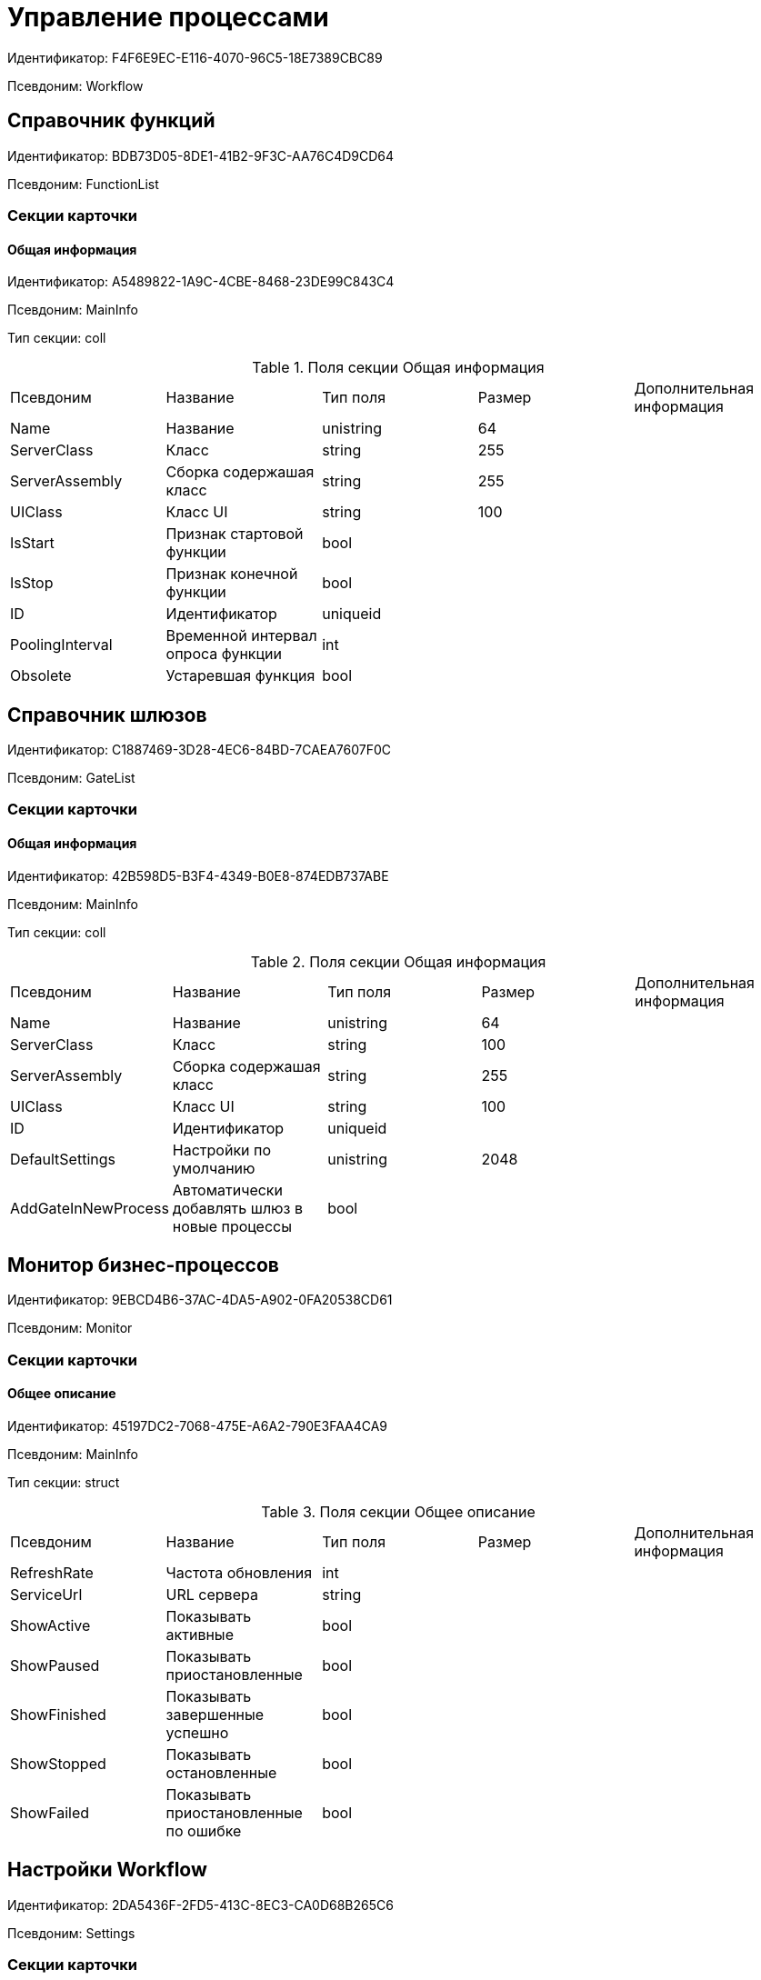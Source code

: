 = Управление процессами

Идентификатор: F4F6E9EC-E116-4070-96C5-18E7389CBC89

Псевдоним: Workflow

== Справочник функций

Идентификатор: BDB73D05-8DE1-41B2-9F3C-AA76C4D9CD64

Псевдоним: FunctionList

=== Секции карточки

==== Общая информация

Идентификатор: A5489822-1A9C-4CBE-8468-23DE99C843C4

Псевдоним: MainInfo

Тип секции: coll

.Поля секции Общая информация
|===
|Псевдоним |Название |Тип поля |Размер |Дополнительная информация 
|Name
|Название
|unistring
|64
|

|ServerClass
|Класс
|string
|255
|

|ServerAssembly
|Сборка содержашая класс
|string
|255
|

|UIClass
|Класс UI
|string
|100
|

|IsStart
|Признак стартовой функции
|bool
|
|

|IsStop
|Признак конечной функции
|bool
|
|

|ID
|Идентификатор
|uniqueid
|
|

|PoolingInterval
|Временной интервал опроса функции
|int
|
|

|Obsolete
|Устаревшая функция
|bool
|
|

|===
== Справочник шлюзов

Идентификатор: C1887469-3D28-4EC6-84BD-7CAEA7607F0C

Псевдоним: GateList

=== Секции карточки

==== Общая информация

Идентификатор: 42B598D5-B3F4-4349-B0E8-874EDB737ABE

Псевдоним: MainInfo

Тип секции: coll

.Поля секции Общая информация
|===
|Псевдоним |Название |Тип поля |Размер |Дополнительная информация 
|Name
|Название
|unistring
|64
|

|ServerClass
|Класс
|string
|100
|

|ServerAssembly
|Сборка содержашая класс
|string
|255
|

|UIClass
|Класс UI
|string
|100
|

|ID
|Идентификатор
|uniqueid
|
|

|DefaultSettings
|Настройки по умолчанию
|unistring
|2048
|

|AddGateInNewProcess
|Автоматически добавлять шлюз в новые процессы
|bool
|
|

|===
== Монитор бизнес-процессов

Идентификатор: 9EBCD4B6-37AC-4DA5-A902-0FA20538CD61

Псевдоним: Monitor

=== Секции карточки

==== Общее описание

Идентификатор: 45197DC2-7068-475E-A6A2-790E3FAA4CA9

Псевдоним: MainInfo

Тип секции: struct

.Поля секции Общее описание
|===
|Псевдоним |Название |Тип поля |Размер |Дополнительная информация 
|RefreshRate
|Частота обновления
|int
|
|

|ServiceUrl
|URL сервера
|string
|
|

|ShowActive
|Показывать активные
|bool
|
|

|ShowPaused
|Показывать приостановленные
|bool
|
|

|ShowFinished
|Показывать завершенные успешно
|bool
|
|

|ShowStopped
|Показывать остановленные
|bool
|
|

|ShowFailed
|Показывать приостановленные по ошибке
|bool
|
|

|===
== Настройки Workflow

Идентификатор: 2DA5436F-2FD5-413C-8EC3-CA0D68B265C6

Псевдоним: Settings

=== Секции карточки

==== Настройки пользователя

Идентификатор: 32DC8D5C-46EE-4ECA-86FD-FAB43898A1F9

Псевдоним: UserSettings

Тип секции: struct

.Поля секции Настройки пользователя
|===
|Псевдоним |Название |Тип поля |Размер |Дополнительная информация 
|ShowExportDialog
|Показывать диалог при экспорте
|bool
|
|

|ShowImportDialog
|Показывать диалог импорта
|bool
|
|

|ExportWithSubprocesses
|Экспортировать процесс с подпроцессами
|bool
|
|

|ImportWithSubprocesses
|Импортировать процесс с подпроцессами
|bool
|
|

|Value
|Значение
|bool
|
|

|===
==== Сборки

Идентификатор: 37FCF8F2-0D29-4E9F-A61D-3CA5FE1A8404

Псевдоним: Assemblies

Тип секции: coll

.Поля секции Сборки
|===
|Псевдоним |Название |Тип поля |Размер |Дополнительная информация 
|Name
|Имя сборки
|unistring
|2048
|

|AssemblyID
|Идентификатор сборки
|uniqueid
|
|

|AddInNewProcess
|Автоматически добавлять сборку в новые шаблоны процессов
|bool
|
|

|===
==== Данные шлюзов

Идентификатор: 64EAEFBB-DFCD-4460-87C6-9CC93561033F

Псевдоним: GateSettings

Тип секции: coll

.Поля секции Данные шлюзов
|===
|Псевдоним |Название |Тип поля |Размер |Дополнительная информация 
|GateID
|Идентификатор
|uniqueid
|
|

|===
==== Идентификаторы изменившихся карточек

Идентификатор: BE69A08B-97BF-431E-8831-5F7BB6A60346

Псевдоним: ChangedCards

Тип секции: coll

.Поля секции Идентификаторы изменившихся карточек
|===
|Псевдоним |Название |Тип поля |Размер |Дополнительная информация 
|CardID
|Идентификатор карточки
|uniqueid
|
|

|ChangeDate
|Дата изменения
|datetime
|
|

|===
==== Информация о сервисах Workflow

Идентификатор: B4A2559B-45FD-4ABA-919F-0F170CCDDB5D

Псевдоним: Services

Тип секции: coll

.Поля секции Информация о сервисах Workflow
|===
|Псевдоним |Название |Тип поля |Размер |Дополнительная информация 
|ServiceID
|Идентификатор сервиса
|unistring
|50
|

|WorkPart
|Доля работы
|int
|
|

|State
|Состояние сервиса
|int
|
|

|LastAccessTime
|Время последнего доступа
|datetime
|
|

|Session
|Идентификатор сессии
|uniqueid
|
|

|ProcessedLBound
|Обработанная нижняя граница
|int
|
|

|ProcessedUBound
|Обработанная верхняя граница
|int
|
|

|AssignedLBound
|Назначенная нижняя граница
|int
|
|

|AssignedUBound
|Назначенная верхняя граница
|int
|
|

|===
== Бизнес-процесс

Идентификатор: AE82DD57-348C-4407-A50A-9F2C7D694DA8

Псевдоним: Process

=== Секции карточки

==== Общее описание

Идентификатор: 0EF6BCCA-7A09-4027-A3A2-D2EEECA1BF4D

Псевдоним: MainInfo

Тип секции: struct

.Поля секции Общее описание
|===
|Псевдоним |Название |Тип поля |Размер |Дополнительная информация 
|Name
|Название
|unistring
|512
|

|Description
|Описание
|unistring
|2048
|

|State
|Состояние процесса
|enum
|
|Значения: Остановлен = 0, Активен = 1, Приостановлен = 2, Приостановлен из-за ошибки = 3, Завершен успешно = 4

|HasLayout
|Граф нарисован
|bool
|
|

|DateBegin
|Дата начала
|datetime
|
|

|DateEnd
|Дата окончания
|datetime
|
|

|InitialDoc
|Инициирующий документ
|refcardid
|
|Поля ссылки: 
ParentDescription

|SubProcess
|Подпроцесс
|bool
|
|

|ParentProcess
|Родительский процесс
|refcardid
|
|Идентификатор типа: AE82DD57-348C-4407-A50A-9F2C7D694DA8
Идентификатор секции: 0EF6BCCA-7A09-4027-A3A2-D2EEECA1BF4D


|Async
|Признак асинхронности
|bool
|
|

|Calendar
|Бизнес-календарь
|refcardid
|
|

|TemplateState
|Статус шаблона
|enum
|
|Значения: Дизайн = 0, В работе = 1, Тест = 2, Готов к запуску = 3

|AuthorCreated
|Автор шаблона
|unistring
|128
|

|AuthorModified
|Автор изменений
|unistring
|128
|

|DateCreated
|Дата создания шаблона
|datetime
|
|

|DateModified
|Дата изменения
|datetime
|
|

|Version
|Версия
|unistring
|64
|

|Folder
|Папка экземпляров
|uniqueid
|
|

|InstanceName
|Название экземпляра
|unistring
|256
|

|LocaleID
|Язык
|int
|
|

|Prepared
|Подготовлен ли процесс для выполнения
|bool
|
|

|InstanceAuthor
|Автор экземпляра
|unistring
|128
|

|InitialDocumentVariableID
|Идентификатор переменной инициирующего документа
|uniqueid
|
|

|CurrentPriority
|Текущий приоритет
|int
|
|

|Priority
|Исходный приоритет
|enum
|
|Значения: Наивысший = 1, Высокий = 3, Обычный = 5, Низкий = 7, Самый низкий = 9

|LastRunDate
|Дата/время последней обработки процесса
|datetime
|
|

|NextRunDate
|Дата/время следующей обработки процесса
|int
|
|

|SynchronousSubprocess
|Синхронный подпроцесс
|int
|
|

|ReadyToRun
|Готов к выполнению
|bool
|
|

|BuildNumber
|Номер сборки Docsvision
|int
|
|

|LoggingLevel
|Уровень журналирования
|enum
|
|Значения: Не вести журнал = 0, Ошибки = 1, Предупреждения = 2, Все сообщения = 3

|LogLimit
|Ограничение размера журнала
|int
|
|

|AfterFinishBehavior
|Что делать с процессом после завершения
|int
|
|

|Responsible
|Ответственный
|uniqueid
|
|

|RefreshPeriod
|Период обновления UI
|int
|
|

|TemplateProcess
|Ссылка на шаблон процесса
|refcardid
|
|Идентификатор типа: AE82DD57-348C-4407-A50A-9F2C7D694DA8
Поля ссылки: 
TemplateDescription

|ClearLogStrategy
|Стратегия очистки журнала
|enum
|
|Значения: Не очищать = 0, По дате сообщения = 1, По количеству сообщений = 2

|ClearLogDaysCount
|Число дней по прошествии которых сообщение должно быть удалено
|int
|
|

|NextLogClearTime
|Время следующей очистки журнала
|datetime
|
|

|FunctionsCount
|Число функций, выполняемое за тик
|int
|
|

|Singleton
|Является ли процесс одноэкземплярным
|bool
|
|

|EncryptScripts
|Шифровать скрипты
|bool
|
|

|Info
|Дополнительная информация
|unistring
|
|

|Hash
|Хэш
|string
|
|

|ExecutionMode
|Режим исполнения
|enum
|
|Значения: x86 = 1, x64 = 2, Любой = 4, Определить автоматически = 0

|DateBeginMsecs
|Date begin msecs
|int
|
|

|SimpleMode
|Простой режим
|bool
|
|

|===
==== Шлюзы

Идентификатор: FE4EBB41-697F-45FE-908B-A997ACA76EE9

Псевдоним: Gates

Тип секции: coll

.Поля секции Шлюзы
|===
|Псевдоним |Название |Тип поля |Размер |Дополнительная информация 
|ID
|Идентификатор
|uniqueid
|
|

|TypeID
|Шлюз
|uniqueid
|
|

|Caption
|Название
|unistring
|128
|

|Description
|Описание
|unistring
|1024
|

|Data
|Данные
|unitext
|
|

|===
==== Переменные

Идентификатор: 79F5B1F6-6BD0-499B-9093-232989BDCC6E

Псевдоним: Variables

Тип секции: coll

.Поля секции Переменные
|===
|Псевдоним |Название |Тип поля |Размер |Дополнительная информация 
|ID
|Идентификатор
|uniqueid
|
|

|Name
|Название
|unistring
|128
|

|Description
|Описание
|unistring
|1024
|

|Value
|Значение
|variant
|
|

|VarType
|Признак типа
|int
|
|

|TypeID
|Тип
|int
|
|

|GateID
|Идентификатор шлюза
|uniqueid
|
|

|IsRequired
|Обязательное
|bool
|
|

|IsAdditive
|Аддитивное
|bool
|
|

|IsAdded
|Добавленное
|bool
|
|

|IsDefault
|Имеется значение по умолчанию
|bool
|
|

|DefaultValue
|Значение по умолчанию
|unitext
|
|

|IsMultipleValued
|Переменная с набором значений
|bool
|
|

|CreateCopy
|Создавать копию объекта в шлюзе при создании экземпляра процесса
|bool
|
|

|DisplayValue
|Отображаемое значение
|unitext
|
|

|HiddenInParentProcess
|Скрыта в родительском процессе
|bool
|
|

|UseSparedValue
|Использовать дополнительное значение
|bool
|
|

|SubTypeID
|Идентификатор подтипа переменной
|unistring
|
|

|Identity
|Счетчик
|int
|
|

|===
==== Функции

Идентификатор: 10105DC1-8B61-4A76-B719-02D679662606

Псевдоним: Functions

Тип секции: coll

.Поля секции Функции
|===
|Псевдоним |Название |Тип поля |Размер |Дополнительная информация 
|ID
|Идентификатор
|uniqueid
|
|

|TypeID
|Функция
|uniqueid
|
|

|Caption
|Название
|unistring
|128
|

|Description
|Описание
|unistring
|1024
|

|XPos
|Координата X
|float
|
|

|YPos
|Координата Y
|float
|
|

|ReuseStep
|Использовать активный проход
|bool
|
|

|Width
|Ширина
|int
|
|

|Height
|Высота
|int
|
|

|CardID
|Идентификатор связанной карточки
|refcardid
|
|Поля ссылки: 
CardDescription

|WeakCardID
|Слабая ссылка на карточку
|refcardid
|
|Поля ссылки: 
WeakDescription

|PoolingInterval
|Интервал опроса функции
|int
|
|

|Data
|Данные функции
|unitext
|
|

|UseSparedData
|Использовать разделенные данные
|bool
|
|

|ErrDescriptionVarID
|Переменная для описания ошибки
|uniqueid
|
|

|ErrCodeVarID
|Переменная для кода ошибки
|uniqueid
|
|

|IsMilestone
|Является вехой
|bool
|
|

|MilestoneType
|Тип вехи
|enum
|
|Значения: По абсолютному времени = 0, По относительной задержке = 1

|MilestoneNextDate
|Дата вехи
|datetime
|
|

|MilestoneDateVarID
|Идентификатор переменной даты вехи
|uniqueid
|
|

|MilestoneDelayVarID
|Идентификатор переменной задержки вехи
|uniqueid
|
|

|ExecutionCounter
|Счетчик числа обрабатываний функции
|int
|
|

|MinExecutionTime
|Минимальное время обработки
|float
|
|

|MaxExecutionTime
|Максимальное время обработки
|float
|
|

|AvgExecutionTime
|Среднее время выполнения
|float
|
|

|LastExecutionTime
|Время последней обработки функции
|float
|
|

|MilestoneDelayType
|Тип задержки
|enum
|
|Значения: Часы = 0, Минуты = 1

|IsLinkFunction
|Является функцией связи
|bool
|
|

|ParentFunctionID
|Идентификатор родительской функции
|uniqueid
|
|

|LinkID
|LinkID
|uniqueid
|
|

|===
==== Связи

Идентификатор: D2527F62-62B1-4F47-9D71-916C22D6994D

Псевдоним: Links

Тип секции: coll

.Поля секции Связи
|===
|Псевдоним |Название |Тип поля |Размер |Дополнительная информация 
|ID
|Идентификатор
|uniqueid
|
|

|Caption
|Название
|unistring
|128
|

|Source
|Источник
|uniqueid
|
|

|Destination
|Приемник
|uniqueid
|
|

|LinkType
|Тип связи
|enum
|
|Значения: Успех = 0, Неуспех = 1, Завершение = 2, Завершение фунции связи = 3

|Style
|Стиль
|int
|
|

|Disabled
|Статус связи
|bool
|
|

|Description
|Описание связи
|unistring
|1024
|

|Points
|Точки
|unistring
|2048
|

|FunctionID
|Идентификатор связанной функции
|uniqueid
|
|

|===
==== Журнал

Идентификатор: 388F390F-139E-498E-A461-A24FBA160487

Псевдоним: Log

Тип секции: coll

.Поля секции Журнал
|===
|Псевдоним |Название |Тип поля |Размер |Дополнительная информация 
|FunctionName
|Имя функции
|unistring
|128
|

|ChangeState
|Состояние
|unistring
|128
|

|MessageDate
|Дата записи
|datetime
|
|

|Action
|Действие
|unitext
|
|

|InputParameters
|Входные параметры
|unitext
|
|

|OutputParameters
|Выходные параметры
|unitext
|
|

|Priority
|Приоритет
|int
|
|

|ActionType
|Тип сообщения
|enum
|
|Значения: Ошибка = 0, Предупреждение = 1, Информация = 2

|Message
|Сообщение
|text
|
|

|===
==== Очередь сообщений процесса

Идентификатор: 55E4DD4E-2266-482F-8875-6E96F429BB17

Псевдоним: Messages

Тип секции: coll

.Поля секции Очередь сообщений процесса
|===
|Псевдоним |Название |Тип поля |Размер |Дополнительная информация 
|ID
|Идентификатор
|uniqueid
|
|

|Source
|Тип источника сообщения
|enum
|
|Значения: Шлюз = 1, Процесс = 2, Функция = 3, Неизвестен = 0

|FunctionID
|FunctionID
|uniqueid
|
|

|Data
|Данные
|unistring
|2048
|

|SourceID
|Идентификатор источника сообщения
|uniqueid
|
|

|Type
|Тип сообщения
|int
|
|

|Date
|Дата сообщения
|datetime
|
|

|===
